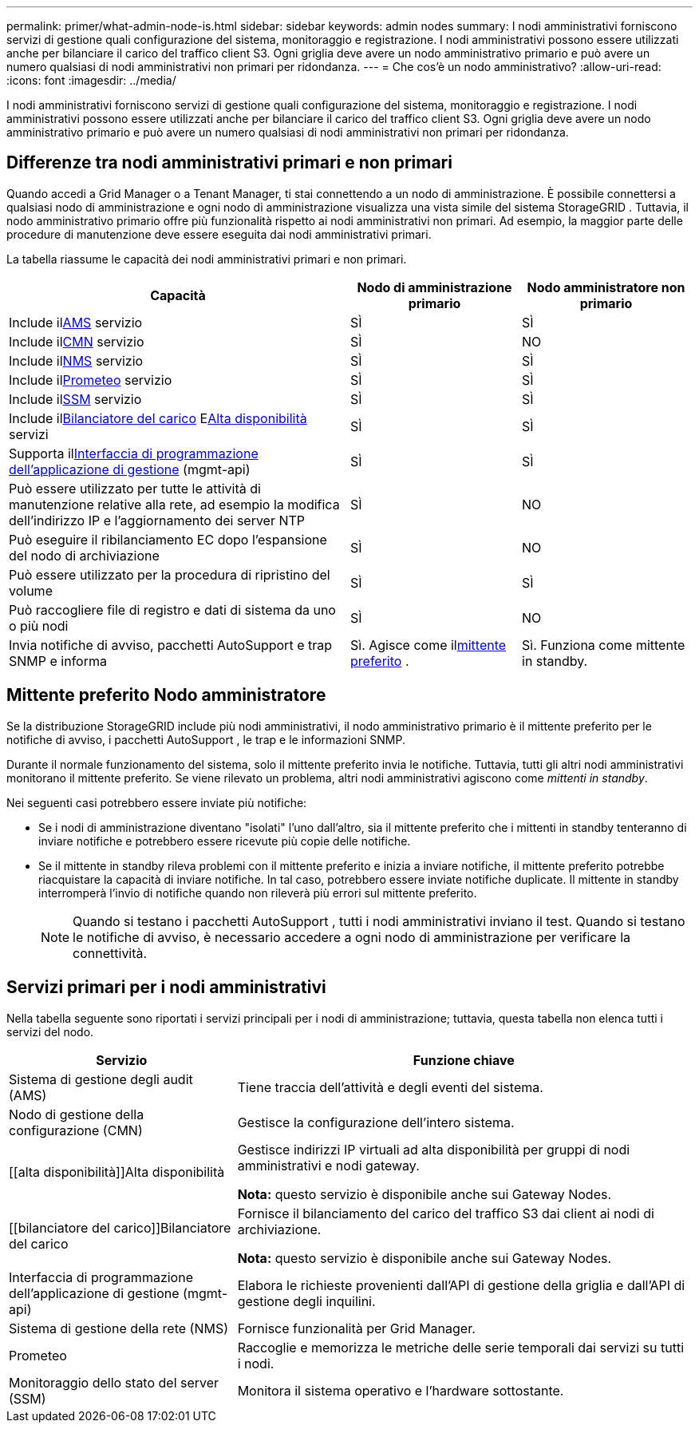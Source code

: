 ---
permalink: primer/what-admin-node-is.html 
sidebar: sidebar 
keywords: admin nodes 
summary: I nodi amministrativi forniscono servizi di gestione quali configurazione del sistema, monitoraggio e registrazione.  I nodi amministrativi possono essere utilizzati anche per bilanciare il carico del traffico client S3.  Ogni griglia deve avere un nodo amministrativo primario e può avere un numero qualsiasi di nodi amministrativi non primari per ridondanza. 
---
= Che cos'è un nodo amministrativo?
:allow-uri-read: 
:icons: font
:imagesdir: ../media/


[role="lead"]
I nodi amministrativi forniscono servizi di gestione quali configurazione del sistema, monitoraggio e registrazione.  I nodi amministrativi possono essere utilizzati anche per bilanciare il carico del traffico client S3.  Ogni griglia deve avere un nodo amministrativo primario e può avere un numero qualsiasi di nodi amministrativi non primari per ridondanza.



== Differenze tra nodi amministrativi primari e non primari

Quando accedi a Grid Manager o a Tenant Manager, ti stai connettendo a un nodo di amministrazione. È possibile connettersi a qualsiasi nodo di amministrazione e ogni nodo di amministrazione visualizza una vista simile del sistema StorageGRID . Tuttavia, il nodo amministrativo primario offre più funzionalità rispetto ai nodi amministrativi non primari. Ad esempio, la maggior parte delle procedure di manutenzione deve essere eseguita dai nodi amministrativi primari.

La tabella riassume le capacità dei nodi amministrativi primari e non primari.

[cols="2a,1a,1a"]
|===
| Capacità | Nodo di amministrazione primario | Nodo amministratore non primario 


 a| 
Include il<<ams,AMS>> servizio
 a| 
SÌ
 a| 
SÌ



 a| 
Include il<<cmn,CMN>> servizio
 a| 
SÌ
 a| 
NO



 a| 
Include il<<nms,NMS>> servizio
 a| 
SÌ
 a| 
SÌ



 a| 
Include il<<prometheus,Prometeo>> servizio
 a| 
SÌ
 a| 
SÌ



 a| 
Include il<<ssm,SSM>> servizio
 a| 
SÌ
 a| 
SÌ



 a| 
Include il<<load-balancer,Bilanciatore del carico>> E<<high-availability,Alta disponibilità>> servizi
 a| 
SÌ
 a| 
SÌ



 a| 
Supporta il<<mgmt-api,Interfaccia di programmazione dell'applicazione di gestione>> (mgmt-api)
 a| 
SÌ
 a| 
SÌ



 a| 
Può essere utilizzato per tutte le attività di manutenzione relative alla rete, ad esempio la modifica dell'indirizzo IP e l'aggiornamento dei server NTP
 a| 
SÌ
 a| 
NO



 a| 
Può eseguire il ribilanciamento EC dopo l'espansione del nodo di archiviazione
 a| 
SÌ
 a| 
NO



 a| 
Può essere utilizzato per la procedura di ripristino del volume
 a| 
SÌ
 a| 
SÌ



 a| 
Può raccogliere file di registro e dati di sistema da uno o più nodi
 a| 
SÌ
 a| 
NO



 a| 
Invia notifiche di avviso, pacchetti AutoSupport e trap SNMP e informa
 a| 
Sì. Agisce come il<<preferred-sender,mittente preferito>> .
 a| 
Sì. Funziona come mittente in standby.

|===


== [[preferred-sender]]Mittente preferito Nodo amministratore

Se la distribuzione StorageGRID include più nodi amministrativi, il nodo amministrativo primario è il mittente preferito per le notifiche di avviso, i pacchetti AutoSupport , le trap e le informazioni SNMP.

Durante il normale funzionamento del sistema, solo il mittente preferito invia le notifiche. Tuttavia, tutti gli altri nodi amministrativi monitorano il mittente preferito. Se viene rilevato un problema, altri nodi amministrativi agiscono come _mittenti in standby_.

Nei seguenti casi potrebbero essere inviate più notifiche:

* Se i nodi di amministrazione diventano "isolati" l'uno dall'altro, sia il mittente preferito che i mittenti in standby tenteranno di inviare notifiche e potrebbero essere ricevute più copie delle notifiche.
* Se il mittente in standby rileva problemi con il mittente preferito e inizia a inviare notifiche, il mittente preferito potrebbe riacquistare la capacità di inviare notifiche. In tal caso, potrebbero essere inviate notifiche duplicate. Il mittente in standby interromperà l'invio di notifiche quando non rileverà più errori sul mittente preferito.
+

NOTE: Quando si testano i pacchetti AutoSupport , tutti i nodi amministrativi inviano il test.  Quando si testano le notifiche di avviso, è necessario accedere a ogni nodo di amministrazione per verificare la connettività.





== Servizi primari per i nodi amministrativi

Nella tabella seguente sono riportati i servizi principali per i nodi di amministrazione; tuttavia, questa tabella non elenca tutti i servizi del nodo.

[cols="1a,2a"]
|===
| Servizio | Funzione chiave 


 a| 
[[ams]]Sistema di gestione degli audit (AMS)
 a| 
Tiene traccia dell'attività e degli eventi del sistema.



 a| 
[[cmn]]Nodo di gestione della configurazione (CMN)
 a| 
Gestisce la configurazione dell'intero sistema.



 a| 
[[alta disponibilità]]Alta disponibilità
 a| 
Gestisce indirizzi IP virtuali ad alta disponibilità per gruppi di nodi amministrativi e nodi gateway.

*Nota:* questo servizio è disponibile anche sui Gateway Nodes.



 a| 
[[bilanciatore del carico]]Bilanciatore del carico
 a| 
Fornisce il bilanciamento del carico del traffico S3 dai client ai nodi di archiviazione.

*Nota:* questo servizio è disponibile anche sui Gateway Nodes.



 a| 
[[mgmt-api]]Interfaccia di programmazione dell'applicazione di gestione (mgmt-api)
 a| 
Elabora le richieste provenienti dall'API di gestione della griglia e dall'API di gestione degli inquilini.



 a| 
[[nms]]Sistema di gestione della rete (NMS)
 a| 
Fornisce funzionalità per Grid Manager.



 a| 
[[prometeo]]Prometeo
 a| 
Raccoglie e memorizza le metriche delle serie temporali dai servizi su tutti i nodi.



 a| 
[[ssm]]Monitoraggio dello stato del server (SSM)
 a| 
Monitora il sistema operativo e l'hardware sottostante.

|===